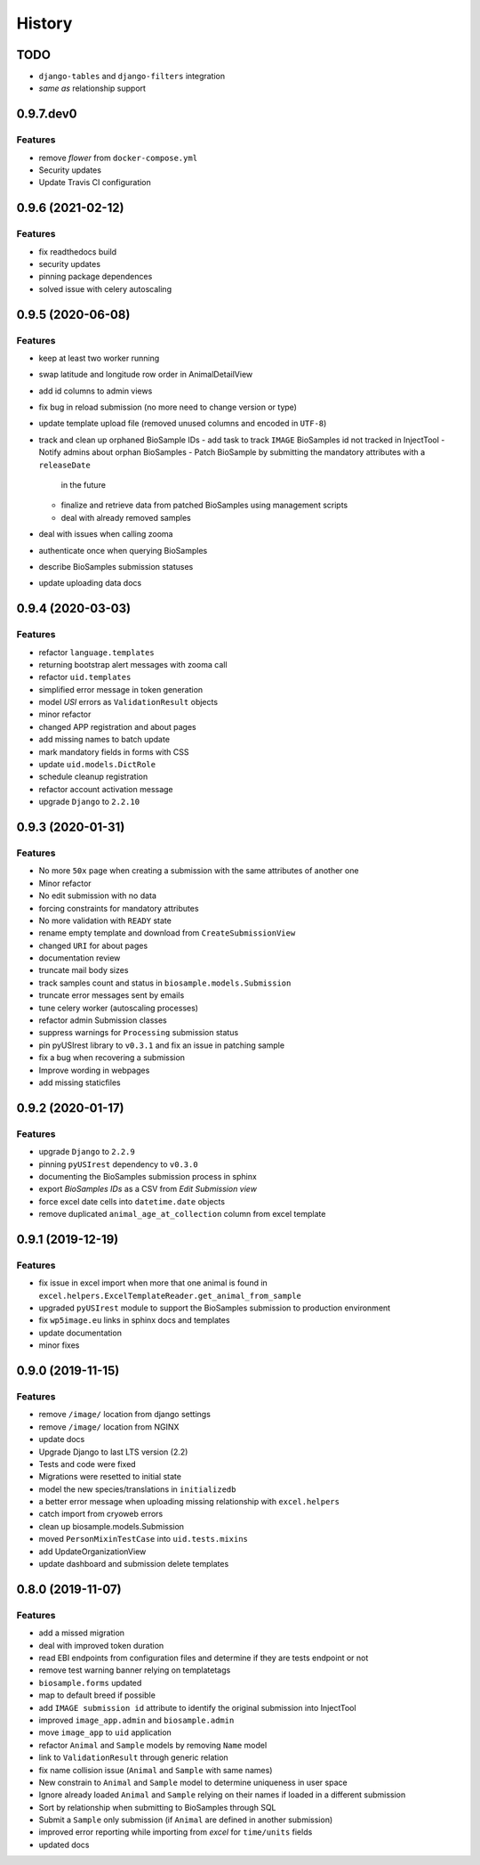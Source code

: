 =======
History
=======

TODO
----

* ``django-tables`` and ``django-filters`` integration
* *same as* relationship support

0.9.7.dev0
----------

Features
^^^^^^^^

* remove *flower* from ``docker-compose.yml``
* Security updates
* Update Travis CI configuration

0.9.6 (2021-02-12)
------------------

Features
^^^^^^^^

* fix readthedocs build
* security updates
* pinning package dependences
* solved issue with celery autoscaling

0.9.5 (2020-06-08)
------------------

Features
^^^^^^^^

* keep at least two worker running
* swap latitude and longitude row order in AnimalDetailView
* add id columns to admin views
* fix bug in reload submission (no more need to change version or type)
* update template upload file (removed unused columns and encoded in ``UTF-8``)
* track and clean up orphaned BioSample IDs
  - add task to track ``IMAGE`` BioSamples id not tracked in InjectTool
  - Notify admins about orphan BioSamples
  - Patch BioSample by submitting the mandatory attributes with a ``releaseDate``
    in the future
  - finalize and retrieve data from patched BioSamples using management scripts
  - deal with already removed samples
* deal with issues when calling zooma
* authenticate once when querying BioSamples
* describe BioSamples submission statuses
* update uploading data docs

0.9.4 (2020-03-03)
------------------

Features
^^^^^^^^

* refactor ``language.templates``
* returning bootstrap alert messages with zooma call
* refactor ``uid.templates``
* simplified error message in token generation
* model *USI* errors as ``ValidationResult`` objects
* minor refactor
* changed APP registration and about pages
* add missing names to batch update
* mark mandatory fields in forms with CSS
* update ``uid.models.DictRole``
* schedule cleanup registration
* refactor account activation message
* upgrade ``Django`` to ``2.2.10``

0.9.3 (2020-01-31)
------------------

Features
^^^^^^^^

* No more ``50x`` page when creating a submission with the same attributes of another one
* Minor refactor
* No edit submission with no data
* forcing constraints for mandatory attributes
* No more validation with ``READY`` state
* rename empty template and download from ``CreateSubmissionView``
* changed ``URI`` for about pages
* documentation review
* truncate mail body sizes
* track samples count and status in ``biosample.models.Submission``
* truncate error messages sent by emails
* tune celery worker (autoscaling processes)
* refactor admin Submission classes
* suppress warnings for ``Processing`` submission status
* pin pyUSIrest library to ``v0.3.1`` and fix an issue in patching sample
* fix a bug when recovering a submission
* Improve wording in webpages
* add missing staticfiles

0.9.2 (2020-01-17)
------------------

Features
^^^^^^^^

* upgrade ``Django`` to ``2.2.9``
* pinning ``pyUSIrest`` dependency to ``v0.3.0``
* documenting the BioSamples submission process in sphinx
* export *BioSamples IDs* as a CSV from *Edit Submission view*
* force excel date cells into ``datetime.date`` objects
* remove duplicated ``animal_age_at_collection`` column from excel template

0.9.1 (2019-12-19)
------------------

Features
^^^^^^^^

* fix issue in excel import when more that one animal is found in
  ``excel.helpers.ExcelTemplateReader.get_animal_from_sample``
* upgraded ``pyUSIrest`` module to support the BioSamples submission to
  production environment
* fix ``wp5image.eu`` links in sphinx docs and templates
* update documentation
* minor fixes

0.9.0 (2019-11-15)
------------------

Features
^^^^^^^^
- remove ``/image/`` location from django settings
- remove ``/image/`` location from NGINX
- update docs
- Upgrade Django to last LTS version (2.2)
- Tests and code were fixed
- Migrations were resetted to initial state
- model the new species/translations in ``initializedb``
- a better error message when uploading missing relationship with ``excel.helpers``
- catch import from cryoweb errors
- clean up biosample.models.Submission
- moved ``PersonMixinTestCase`` into ``uid.tests.mixins``
- add UpdateOrganizationView
- update dashboard and submission delete templates

0.8.0 (2019-11-07)
------------------

Features
^^^^^^^^

- add a missed migration
- deal with improved token duration
- read EBI endpoints from configuration files and determine if they are tests endpoint or not
- remove test warning banner relying on templatetags
- ``biosample.forms`` updated
- map to default breed if possible
- add ``IMAGE submission id`` attribute to identify the original submission into InjectTool
- improved ``image_app.admin`` and ``biosample.admin``
- move ``image_app`` to ``uid`` application
- refactor ``Animal`` and ``Sample`` models by removing ``Name`` model
- link to ``ValidationResult`` through generic relation
- fix name collision issue (``Animal`` and ``Sample`` with same names)
- New constrain to ``Animal`` and ``Sample`` model to determine uniqueness in user space
- Ignore already loaded ``Animal`` and ``Sample`` relying on their names if loaded in a different submission
- Sort by relationship when submitting to BioSamples through SQL
- Submit a ``Sample`` only submission (if ``Animal`` are defined in another submission)
- improved error reporting while importing from *excel* for ``time/units`` fields
- updated docs
